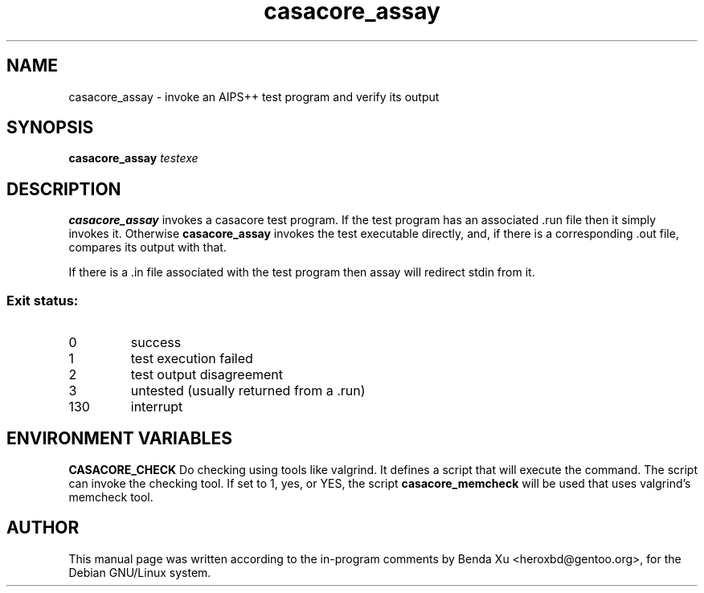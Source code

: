 .TH "casacore_assay" "1" "2016-03-25" "casacore"
.SH "NAME"
.PP
casacore_assay \- invoke an AIPS++ test program and verify its output
.SH "SYNOPSIS"
.PP
\fBcasacore_assay\fP \fItestexe\fR
.SH "DESCRIPTION"
\fBcasacore_assay\fP invokes a casacore test program. If the test
program has an associated \.run file then it simply invokes it.  Otherwise \fBcasacore_assay\fP invokes the test
executable directly, and, if there is a corresponding .out file,
compares its output with that.

If there is a .in file associated with the test program then assay will
redirect stdin from it.

.SS "Exit status:"
.TP 
0
success
.TP
1
test execution failed
.TP
2
test output disagreement
.TP
3
untested (usually returned from a .run)
.TP
130
interrupt

.SH "ENVIRONMENT VARIABLES"
.B CASACORE_CHECK
Do checking using tools like valgrind. It defines a script that will
execute the command. The script can invoke the checking tool. If set
to 1, yes, or YES, the script \fBcasacore_memcheck\fP will be used
that uses valgrind's memcheck tool.

.SH "AUTHOR"
.PP
This manual page was written according to the in-program comments by
Benda Xu <heroxbd@gentoo.org>, for the Debian GNU/Linux system.

